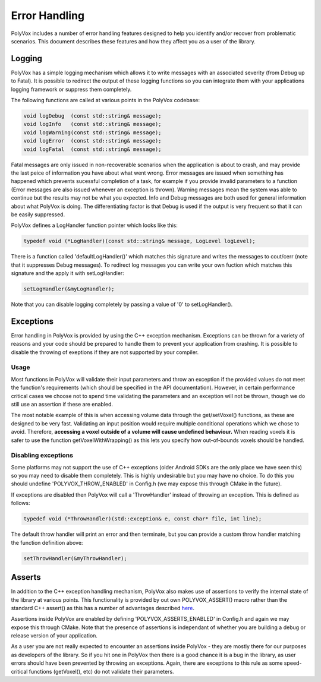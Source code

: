 **************
Error Handling
**************
PolyVox includes a number of error handling features designed to help you identify and/or recover from problematic scenarios. This document describes these features and how they affect you as a user of the library.

Logging
=======
PolyVox has a simple logging mechanism which allows it to write messages with an associated severity (from Debug up to Fatal). It is possible to redirect the output of these logging functions so you can integrate them with your applications logging framework or suppress them completely.

The following functions are called at various points in the PolyVox codebase:

.. sourcecode :: c++

 void logDebug  (const std::string& message);
 void logInfo   (const std::string& message);
 void logWarning(const std::string& message);
 void logError  (const std::string& message);
 void logFatal  (const std::string& message);

Fatal messages are only issued in non-recoverable scenarios when the application is about to crash, and may provide the last peice of information you have about what went wrong. Error messages are issued when something has happened which prevents sucessful completion of a task, for example if you provide invalid parameters to a function (Error messages are also issued whenever an exception is thrown). Warning messages mean the system was able to continue but the results may not be what you expected. Info and Debug messages are both used for general information about what PolyVox is doing. The differentiating factor is that Debug is used if the output is very frequent so that it can be easily suppressed.

PolyVox defines a LogHandler function pointer which looks like this:

.. sourcecode :: c++

 typedef void (*LogHandler)(const std::string& message, LogLevel logLevel);

There is a function called 'defaultLogHandler()' which matches this signature and writes the messages to cout/cerr (note that it suppresses Debug messages). To redirect log messages you can write your own fuction which matches this signature and the apply it with setLogHandler:

.. sourcecode :: c++

 setLogHandler(&myLogHandler);

Note that you can disable logging completely by passing a value of '0' to setLogHandler().

Exceptions
==========
Error handling in PolyVox is provided by using the C++ exception mechanism. Exceptions can be thrown for a variety of reasons and your code should be prepared to handle them to prevent your application from crashing. It is possible to disable the throwing of exeptions if they are not supported by your compiler.

Usage
-----
Most functions in PolyVox will validate their input parameters and throw an exception if the provided values do not meet the function's requirements (which should be specified in the API documentation). However, in certain performance critical cases we choose not to spend time validating the parameters and an exception will not be thrown, though we do still use an assertion if these are enabled.

The most notable example of this is when accessing volume data through the get/setVoxel() functions, as these are designed to be very fast. Validating an input position would require multiple conditional operations which we chose to avoid. Therefore, **accessing a voxel outside of a volume will cause undefined behaviour.** When reading voxels it is safer to use the function getVoxelWithWrapping() as this lets you specify how out-of-bounds voxels should be handled.

Disabling exceptions
--------------------
Some platforms may not support the use of C++ exceptions (older Android SDKs are the only place we have seen this) so you may need to disable them completely. This is highly undesirable but you may have no choice. To do this you should undefine 'POLYVOX_THROW_ENABLED' in Config.h (we may expose this through CMake in the future).

If exceptions are disabled then PolyVox will call a 'ThrowHandler' instead of throwing an exception. This is defined as follows:

.. sourcecode :: c++

 typedef void (*ThrowHandler)(std::exception& e, const char* file, int line);
 
The default throw handler will print an error and then terminate, but you can provide a custom throw handler matching the function definition above:

.. sourcecode :: c++

 setThrowHandler(&myThrowHandler);

Asserts
=======
In addition to the C++ exception handling mechanism, PolyVox also makes use of assertions to verify the internal state of the library at various points. This functionality is provided by out own POLYVOX_ASSERT() macro rather than the standard C++ assert() as this has a number of advantages described `here <http://cnicholson.net/2009/02/stupid-c-tricks-adventures-in-assert/>`_.

Assertions inside PolyVox are enabled by defining 'POLYVOX_ASSERTS_ENABLED' in Config.h and again we may expose this through CMake. Note that the presence of assertions is independant of whether you are building a debug or release version of your application.

As a user you are not really expected to encounter an assertions inside PolyVox - they are mostly there for our purposes as developers of the library. So if you hit one in PolyVox then there is a good chance it is a bug in the library, as user errors should have been prevented by throwing an exceptions. Again, there are exceptions to this rule as some speed-critical functions (getVoxel(), etc) do not validate their parameters.
